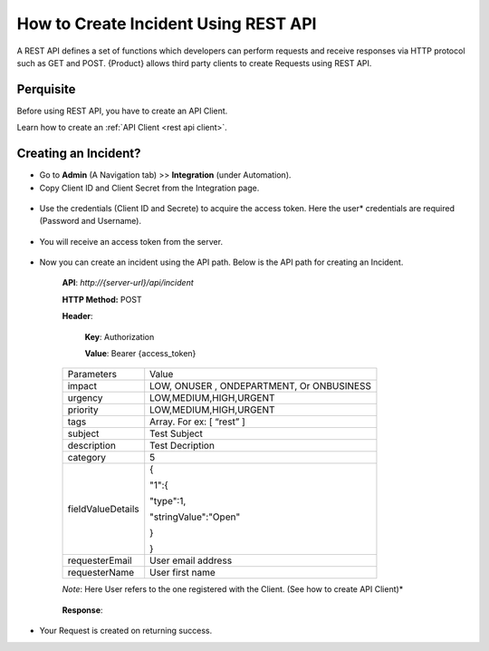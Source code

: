 How to Create Incident Using REST API
=====================================

A REST API defines a set of functions which developers can perform
requests and receive responses via HTTP protocol such as GET and POST.
{Product} allows third party clients to create Requests using REST API.

Perquisite
----------

Before using REST API, you have to create an API Client.

Learn how to create an :ref:`API Client <rest api client>`.

Creating an Incident?
---------------------

-  Go to **Admin** (A Navigation tab) >> **Integration** (under
   Automation).

-  Copy Client ID and Client Secret from the Integration page.

.. _rapi-3:

.. figure:: https://s3-ap-southeast-1.amazonaws.com/flotomate-resources/integration-guide/rest-3.png
    :align: center
    :alt: figure 3

-  Use the credentials (Client ID and Secrete) to acquire the access
   token. Here the user* credentials are required (Password and Username).

.. _rapi-4:

.. figure:: https://s3-ap-southeast-1.amazonaws.com/flotomate-resources/integration-guide/rest-4.png
    :align: center
    :alt: figure 4

-  You will receive an access token from the server.

.. _rapi-5:

.. figure:: https://s3-ap-southeast-1.amazonaws.com/flotomate-resources/integration-guide/rest-5.png
    :align: center
    :alt: figure 5

-  Now you can create an incident using the API path. Below is the API
   path for creating an Incident.

    **API**: *http://{server-url}/api/incident*

    **HTTP Method:** POST

    **Header**:

        **Key**: Authorization

        **Value**: Bearer {access_token}

    +-------------------+-------------------------------------------+
    | Parameters        | Value                                     |
    +-------------------+-------------------------------------------+
    | impact            | LOW, ONUSER , ONDEPARTMENT, Or ONBUSINESS |
    +-------------------+-------------------------------------------+
    | urgency           | LOW,MEDIUM,HIGH,URGENT                    |
    +-------------------+-------------------------------------------+
    | priority          | LOW,MEDIUM,HIGH,URGENT                    |
    +-------------------+-------------------------------------------+
    | tags              | Array. For ex: [ “rest” ]                 |
    +-------------------+-------------------------------------------+
    | subject           | Test Subject                              |
    +-------------------+-------------------------------------------+
    | description       | Test Decription                           |
    +-------------------+-------------------------------------------+
    | category          | 5                                         |
    +-------------------+-------------------------------------------+
    | fieldValueDetails | {                                         |
    |                   |                                           |
    |                   | "1":{                                     |
    |                   |                                           |
    |                   | "type":1,                                 |
    |                   |                                           |
    |                   | "stringValue":"Open"                      |
    |                   |                                           |
    |                   | }                                         |
    |                   |                                           |
    |                   | }                                         |
    +-------------------+-------------------------------------------+
    | requesterEmail    | User email address                        |
    +-------------------+-------------------------------------------+
    | requesterName     | User first name                           |
    +-------------------+-------------------------------------------+

    *Note*: Here User refers to the one registered with the Client. (See how
    to create API Client)*

    .. _rapi-7:

    .. figure:: https://s3-ap-southeast-1.amazonaws.com/flotomate-resources/integration-guide/rest-7.png
        :align: center
        :alt: figure 7

    **Response**:

    .. _rapi-6:
    
    .. figure:: https://s3-ap-southeast-1.amazonaws.com/flotomate-resources/integration-guide/rest-6.png
        :align: center
        :alt: figure 6

-  Your Request is created on returning success.